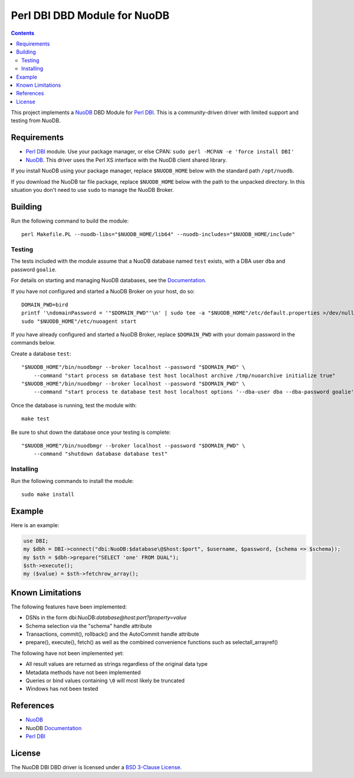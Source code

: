 =============================
Perl DBI DBD Module for NuoDB
=============================

.. image:: https://api.travis-ci.org/nuodb/perl-dbd-nuodb.png?branch=master
    :target: http://travis-ci.org/nuodb/perl-dbd-nuodb

.. contents::

This project implements a NuoDB_ DBD Module for `Perl DBI`_.  This is a
community-driven driver with limited support and testing from NuoDB.

Requirements
============

* `Perl DBI`_ module.  Use your package manager, or else CPAN: ``sudo perl -MCPAN -e 'force install DBI'``

* NuoDB_.  This driver uses the Perl XS interface with the NuoDB client shared
  library.

If you install NuoDB using your package manager, replace ``$NUODB_HOME`` below
with the standard path ``/opt/nuodb``.

If you download the NuoDB tar file package, replace ``$NUODB_HOME`` below with
the path to the unpacked directory.  In this situation you don't need to use
``sudo`` to manage the NuoDB Broker.

Building
========

Run the following command to build the module::

    perl Makefile.PL --nuodb-libs="$NUODB_HOME/lib64" --nuodb-includes="$NUODB_HOME/include"

Testing
-------

The tests included with the module assume that a NuoDB database named ``test``
exists, with a DBA user ``dba`` and password ``goalie``.

For details on starting and managing NuoDB databases, see the Documentation_.

If you have not configured and started a NuoDB Broker on your host, do so::

    DOMAIN_PWD=bird
    printf '\ndomainPassword = '"$DOMAIN_PWD"'\n' | sudo tee -a "$NUODB_HOME"/etc/default.properties >/dev/null
    sudo "$NUODB_HOME"/etc/nuoagent start

If you have already configured and started a NuoDB Broker, replace
``$DOMAIN_PWD`` with your domain password in the commands below.

Create a database ``test``::

    "$NUODB_HOME"/bin/nuodbmgr --broker localhost --password "$DOMAIN_PWD" \
        --command "start process sm database test host localhost archive /tmp/nuoarchive initialize true"
    "$NUODB_HOME"/bin/nuodbmgr --broker localhost --password "$DOMAIN_PWD" \
        --command "start process te database test host localhost options '--dba-user dba --dba-password goalie'"

Once the database is running, test the module with::

    make test

Be sure to shut down the database once your testing is complete::

    "$NUODB_HOME"/bin/nuodbmgr --broker localhost --password "$DOMAIN_PWD" \
        --command "shutdown database database test"

Installing
----------

Run the following commands to install the module::

    sudo make install

Example
=======

Here is an example:

.. code:: perl

    use DBI;
    my $dbh = DBI->connect("dbi:NuoDB:$database\@$host:$port", $username, $password, {schema => $schema});
    my $sth = $dbh->prepare("SELECT 'one' FROM DUAL");
    $sth->execute();
    my ($value) = $sth->fetchrow_array();

Known Limitations
=================

The following features have been implemented:

* DSNs in the form dbi:NuoDB:*database@host:port?property=value*
* Schema selection via the "schema" handle attribute
* Transactions, commit(), rollback() and the AutoCommit handle attribute
* prepare(), execute(), fetch() as well as the combined convenience functions
  such as selectall_arrayref()

The following have not been implemented yet:

* All result values are returned as strings regardless of the original data type
* Metadata methods have not been implemented
* Queries or bind values containing ``\0`` will most likely be truncated
* Windows has not been tested

References
==========

* NuoDB_
* NuoDB Documentation_
* `Perl DBI`_

License
=======

The NuoDB DBI DBD driver is  licensed under a `BSD 3-Clause License <https://github.com/nuodb/perl-dbd-nuodb/blob/master/LICENSE>`_.

.. _NuoDB: https://www.nuodb.com/
.. _Documentation: https://doc.nuodb.com/Latest/Default.htm
.. _Perl DBI: https://dbi.perl.org/
